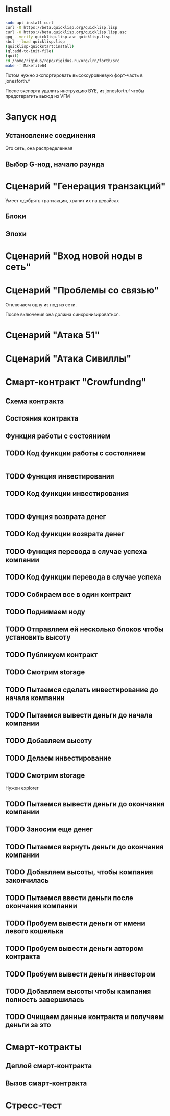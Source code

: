 #+STARTUP: showall indent hidestars

* Install

#+BEGIN_SRC sh
  sudo apt install curl
  curl -O https://beta.quicklisp.org/quicklisp.lisp
  curl -O https://beta.quicklisp.org/quicklisp.lisp.asc
  gpg --verify quicklisp.lisp.asc quicklisp.lisp
  sbcl --load quicklisp.lisp
  (quicklisp-quickstart:install)
  (ql:add-to-init-file)
  (quit)
  cd /home/rigidus/repo/rigidus.ru/org/lrn/forth/src
  make -f Makefile64
#+END_SRC

Потом нужно экспортировать высокоуровневую форт-часть в jonesforth.f

После экспорта удалить инструкцию BYE, из jonesforth.f чтобы предотвратить выход из VFM

* Запуск нод
** Установление соединения
Это сеть, она распределенная
** Выбор G-нод, начало раунда
* Сценарий "Генерация транзакций"
Умеет одобрять транзакции, хранит их на девайсах
** Блоки
** Эпохи
* Сценарий "Вход новой ноды в сеть"
* Сценарий "Проблемы со связью"

Отключаем одну из нод из сети.

После включения она должна синхронизироваться.

* Сценарий "Атака 51"
* Сценарий "Атака Сивиллы"
* Смарт-контракт "Crowfundng"
** Схема контракта

[[file:../../../../img/crowdfunding.png]]

** Состояния контракта

[[file:../../../../img/crowdfunding-state.png]]

** Функция работы с состоянием

[[file:../../../../img/update-state.drn.png]]

** TODO Код функции работы с состоянием

#+BEGIN_SRC
#+END_SRC

** TODO Функция инвестирования
** TODO Код функции инвестирования

#+BEGIN_SRC
#+END_SRC

** TODO Фунция возврата денег
** TODO Код функции возврата денег
** TODO Функция перевода в случае успеха компании
** TODO Код функции перевода в случае успеха
** TODO Собираем все в один контракт
** TODO Поднимаем ноду
** TODO Отправляем ей несколько блоков чтобы установить высоту
** TODO Публикуем контракт
** TODO Смотрим storage
** TODO Пытаемся сделать инвестирование до начала компании
** TODO Пытаемся вывести деньги до начала компании
** TODO Добавляем высоту
** TODO Делаем инвестирование
** TODO Смотрим storage

Нужен explorer

** TODO Пытаемся вывести деньги до окончания компании
** TODO Заносим еще денег
** TODO Пытаемся вернуть деньги до окончания компании
** TODO Добавляем высоты, чтобы компания закончилась
** TODO Пытаемся ввести деньги после окончания компании
** TODO Пробуем вывести деньги от имени левого кошелька
** TODO Пробуем вывести деньги автором контракта
** TODO Пробуем вывести деньги инвестором
** TODO Добавляем высоты чтобы кампания полность завершилась
** TODO Очищаем данные контракта и получаем деньги за это
* Смарт-котракты
** Деплой смарт-контракта
** Вызов смарт-контракта
* Стресс-тест
